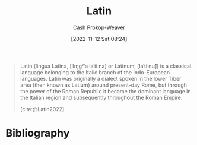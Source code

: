 :PROPERTIES:
:ID:       c2d1f99b-41ed-4476-b513-20e12456edc2
:LAST_MODIFIED: [2023-09-05 Tue 20:16]
:END:
#+title: Latin
#+hugo_custom_front_matter: :slug "c2d1f99b-41ed-4476-b513-20e12456edc2"
#+author: Cash Prokop-Weaver
#+date: [2022-11-12 Sat 08:24]
#+filetags: :concept:

#+begin_quote
Latin (lingua Latīna, [ˈlɪŋɡʷa laˈtiːna] or Latīnum, [laˈtiːnʊ̃]) is a classical language belonging to the Italic branch of the Indo-European languages. Latin was originally a dialect spoken in the lower Tiber area (then known as Latium) around present-day Rome, but through the power of the Roman Republic it became the dominant language in the Italian region and subsequently throughout the Roman Empire.

[cite:@Latin2022]
#+end_quote

* Flashcards :noexport:
* Bibliography
#+print_bibliography:

